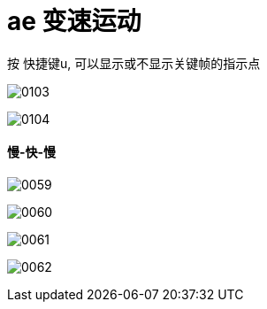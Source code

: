 
= ae 变速运动


按 快捷键u, 可以显示或不显示关键帧的指示点

image:img/0103.jpg[,]

image:img/0104.jpg[,]


==== 慢-快-慢

image:img/0059.png[,]

image:img/0060.png[,]

image:img/0061.png[,]

image:img/0062.png[,]

